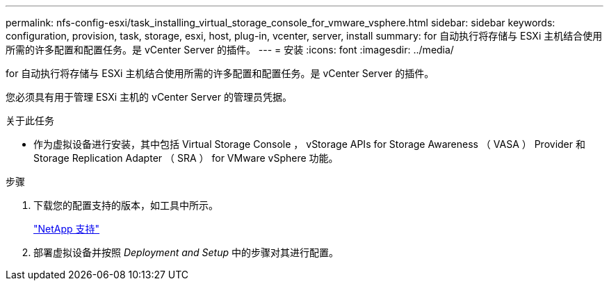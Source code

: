 ---
permalink: nfs-config-esxi/task_installing_virtual_storage_console_for_vmware_vsphere.html 
sidebar: sidebar 
keywords: configuration, provision, task, storage, esxi, host, plug-in, vcenter, server, install 
summary: for 自动执行将存储与 ESXi 主机结合使用所需的许多配置和配置任务。是 vCenter Server 的插件。 
---
= 安装
:icons: font
:imagesdir: ../media/


[role="lead"]
for 自动执行将存储与 ESXi 主机结合使用所需的许多配置和配置任务。是 vCenter Server 的插件。

您必须具有用于管理 ESXi 主机的 vCenter Server 的管理员凭据。

.关于此任务
* 作为虚拟设备进行安装，其中包括 Virtual Storage Console ， vStorage APIs for Storage Awareness （ VASA ） Provider 和 Storage Replication Adapter （ SRA ） for VMware vSphere 功能。


.步骤
. 下载您的配置支持的版本，如工具中所示。
+
https://mysupport.netapp.com/site/global/dashboard["NetApp 支持"]

. 部署虚拟设备并按照 _Deployment and Setup_ 中的步骤对其进行配置。

